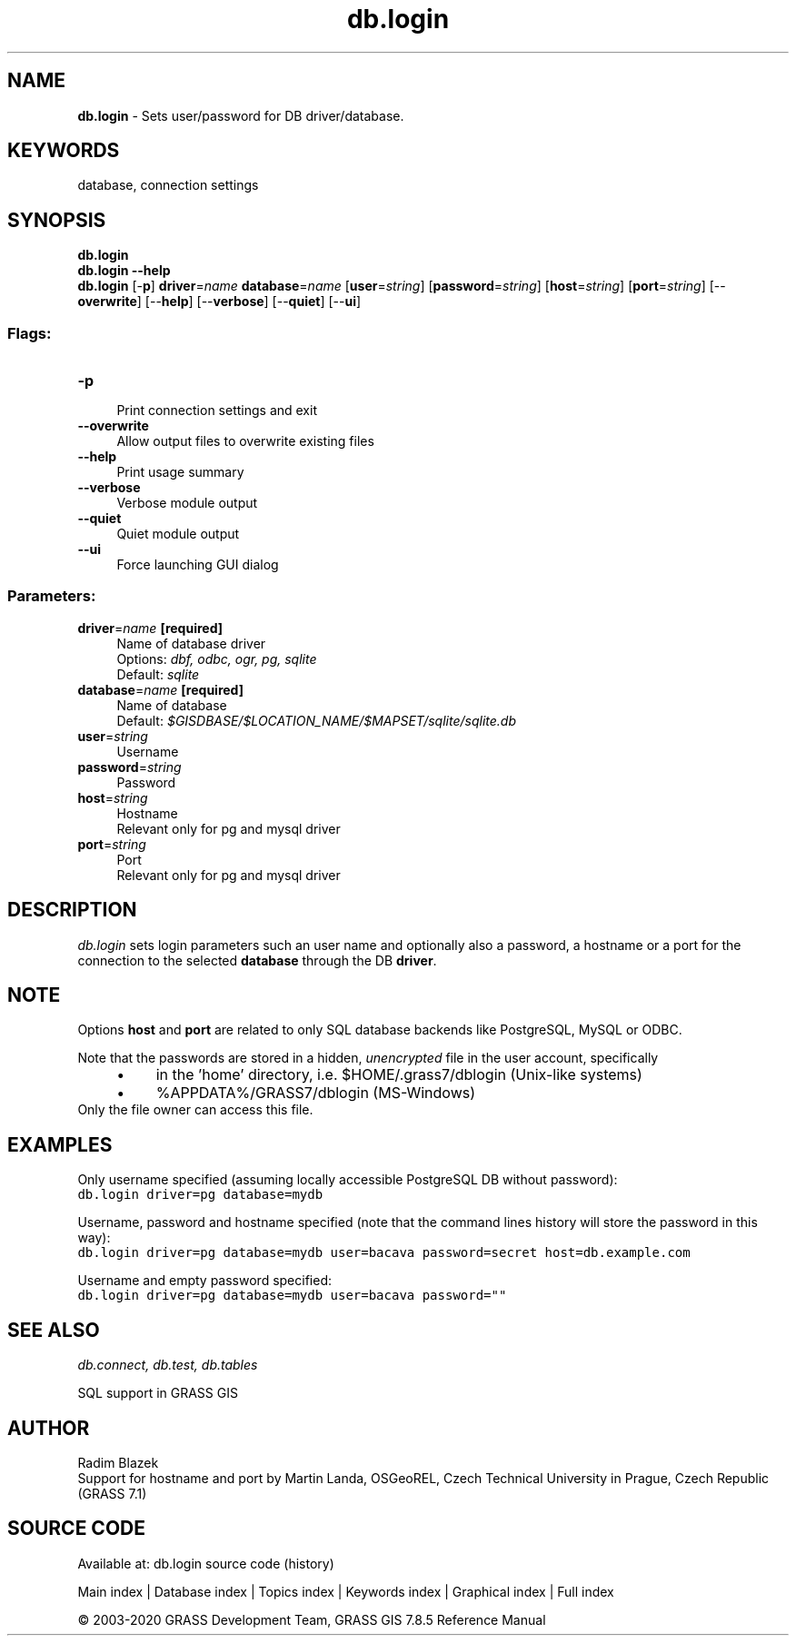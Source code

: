 .TH db.login 1 "" "GRASS 7.8.5" "GRASS GIS User's Manual"
.SH NAME
\fI\fBdb.login\fR\fR  \- Sets user/password for DB driver/database.
.SH KEYWORDS
database, connection settings
.SH SYNOPSIS
\fBdb.login\fR
.br
\fBdb.login \-\-help\fR
.br
\fBdb.login\fR [\-\fBp\fR] \fBdriver\fR=\fIname\fR \fBdatabase\fR=\fIname\fR  [\fBuser\fR=\fIstring\fR]   [\fBpassword\fR=\fIstring\fR]   [\fBhost\fR=\fIstring\fR]   [\fBport\fR=\fIstring\fR]   [\-\-\fBoverwrite\fR]  [\-\-\fBhelp\fR]  [\-\-\fBverbose\fR]  [\-\-\fBquiet\fR]  [\-\-\fBui\fR]
.SS Flags:
.IP "\fB\-p\fR" 4m
.br
Print connection settings and exit
.IP "\fB\-\-overwrite\fR" 4m
.br
Allow output files to overwrite existing files
.IP "\fB\-\-help\fR" 4m
.br
Print usage summary
.IP "\fB\-\-verbose\fR" 4m
.br
Verbose module output
.IP "\fB\-\-quiet\fR" 4m
.br
Quiet module output
.IP "\fB\-\-ui\fR" 4m
.br
Force launching GUI dialog
.SS Parameters:
.IP "\fBdriver\fR=\fIname\fR \fB[required]\fR" 4m
.br
Name of database driver
.br
Options: \fIdbf, odbc, ogr, pg, sqlite\fR
.br
Default: \fIsqlite\fR
.IP "\fBdatabase\fR=\fIname\fR \fB[required]\fR" 4m
.br
Name of database
.br
Default: \fI$GISDBASE/$LOCATION_NAME/$MAPSET/sqlite/sqlite.db\fR
.IP "\fBuser\fR=\fIstring\fR" 4m
.br
Username
.IP "\fBpassword\fR=\fIstring\fR" 4m
.br
Password
.IP "\fBhost\fR=\fIstring\fR" 4m
.br
Hostname
.br
Relevant only for pg and mysql driver
.IP "\fBport\fR=\fIstring\fR" 4m
.br
Port
.br
Relevant only for pg and mysql driver
.SH DESCRIPTION
\fIdb.login\fR sets login parameters such an user name and
optionally also a password, a hostname or a port for the connection to
the selected \fBdatabase\fR through the DB \fBdriver\fR.
.SH NOTE
Options \fBhost\fR and \fBport\fR are related to only SQL database
backends like PostgreSQL,
MySQL or ODBC.
.PP
Note that the passwords are stored in a hidden, \fIunencrypted\fR
file in the user account, specifically
.RS 4n
.IP \(bu 4n
in the \(cqhome\(cq directory, i.e. $HOME/.grass7/dblogin (Unix\-like systems)
.IP \(bu 4n
%APPDATA%/GRASS7/dblogin (MS\-Windows)
.RE
Only the file owner can access this file.
.SH EXAMPLES
Only username specified (assuming locally accessible PostgreSQL DB
without password):
.br
.nf
\fC
db.login driver=pg database=mydb
\fR
.fi
.PP
Username, password and hostname specified (note that the command lines
history will store the password in this way):
.br
.nf
\fC
db.login driver=pg database=mydb user=bacava password=secret host=db.example.com
\fR
.fi
.PP
Username and empty password specified:
.br
.nf
\fC
db.login driver=pg database=mydb user=bacava password=\(dq\(dq
\fR
.fi
.SH SEE ALSO
\fI
db.connect,
db.test,
db.tables
\fR
.PP
SQL support in GRASS GIS
.SH AUTHOR
Radim Blazek
.br
Support for hostname and port by Martin Landa, OSGeoREL, Czech Technical University in Prague, Czech Republic (GRASS 7.1)
.SH SOURCE CODE
.PP
Available at: db.login source code (history)
.PP
Main index |
Database index |
Topics index |
Keywords index |
Graphical index |
Full index
.PP
© 2003\-2020
GRASS Development Team,
GRASS GIS 7.8.5 Reference Manual
